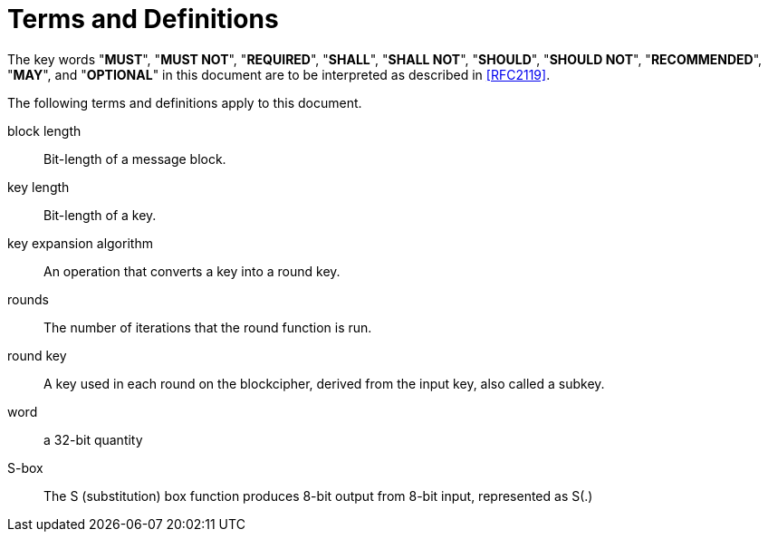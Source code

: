 = Terms and Definitions

The key words "**MUST**", "**MUST NOT**", "**REQUIRED**", "**SHALL**",
"**SHALL NOT**", "**SHOULD**", "**SHOULD NOT**", "**RECOMMENDED**",
"**MAY**", and "**OPTIONAL**" in this document are to be interpreted
as described in <<RFC2119>>.

The following terms and definitions apply to this document.

block length::
  Bit-length of a message block.

key length::
  Bit-length of a key.

key expansion algorithm::
  An operation that converts a key into a round key.

rounds::
  The number of iterations that the round function is run.

round key::
  A key used in each round on the blockcipher, derived from the input key, also
  called a subkey.

word::
  a 32-bit quantity

S-box::
  The S (substitution) box function produces 8-bit output from 8-bit input,
  represented as $$S(.)$$
